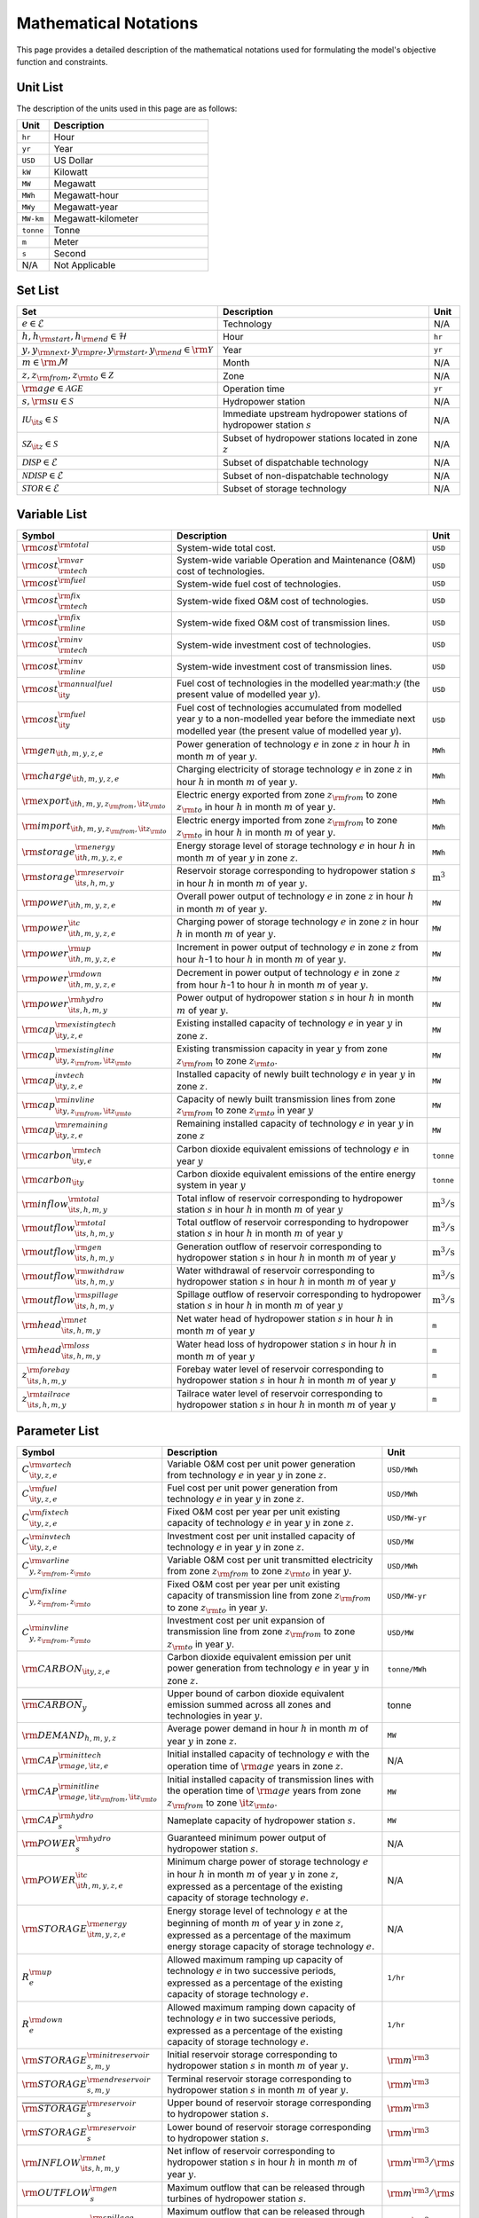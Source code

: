Mathematical Notations
======================

This page provides a detailed description of the mathematical notations used for formulating the model's objective function and constraints.

Unit List
---------

The description of the units used in this page are as follows:

.. list-table::
   :widths: 10 50
   :header-rows: 1
   :align: left

   * - Unit
     - Description

   * - ``hr``
     - Hour

   * - ``yr``
     - Year

   * - ``USD``
     - US Dollar

   * - ``kW``
     - Kilowatt

   * - ``MW``
     - Megawatt

   * - ``MWh``
     - Megawatt-hour

   * - ``MWy``
     - Megawatt-year

   * - ``MW-km``
     - Megawatt-kilometer

   * - ``tonne``
     - Tonne
   
   * - ``m``
     - Meter

   * - ``s``
     - Second

   * - N/A
     - Not Applicable

Set List
--------

.. list-table::
   :widths: 10 50 5
   :header-rows: 1
   :align: left

   * - Set
     - Description
     - Unit

   * - :math:`e \in \mathcal{E}`
     - Technology
     - N/A

   * - :math:`h, h_{\rm{start}}, h_{\rm{end}} \in \mathcal{H}`
     - Hour
     - ``hr``

   * - :math:`y, y_{\rm{next}}, y_{\rm{pre}}, y_{\rm{start}}, y_{\rm{end}} \in \rm \mathcal{Y}`
     - Year
     - ``yr``

   * - :math:`m \in \rm \mathcal{M}`
     - Month
     - N/A

   * - :math:`z, z_{\rm{from}}, z_{\rm{to}} \in \mathcal{Z}`
     - Zone
     - N/A

   * - :math:`{\rm{age}} \in \mathcal{AGE}`
     - Operation time
     - ``yr``

   * - :math:`s, {\rm{su}} \in \mathcal{S}`
     - Hydropower station
     - N/A

   * - :math:`\mathcal{IU}_{\it{s}} \in \mathcal{S}`
     - Immediate upstream hydropower stations of hydropower station :math:`s`
     - N/A

   * - :math:`\mathcal{SZ}_{\it{z}} \in \mathcal{S}`
     - Subset of hydropower stations located in zone :math:`z`
     - N/A

   * - :math:`\mathcal{DISP} \in \mathcal{E}`
     - Subset of dispatchable technology
     - N/A

   * - :math:`\mathcal{NDISP} \in \mathcal{E}`
     - Subset of non-dispatchable technology
     - N/A

   * - :math:`\mathcal{STOR} \in \mathcal{E}`
     - Subset of storage technology
     - N/A

Variable List
-------------

.. list-table::
   :widths: 10 80 5
   :header-rows: 1
   :align: left
  
   * - Symbol
     - Description
     - Unit

   * - :math:`\rm{cost}^{\rm{total}}`
     - System-wide total cost.
     - ``USD``

   * - :math:`\rm{cost}^{\rm{var}}_{\rm{tech}}`
     - System-wide variable Operation and Maintenance (O&M) cost of technologies.
     - ``USD``

   * - :math:`\rm{cost}^{\rm{fuel}}`
     - System-wide fuel cost of technologies.
     - ``USD``

   * - :math:`\rm{cost}^{\rm{fix}}_{\rm{tech}}`
     - System-wide fixed O&M cost of technologies.
     - ``USD``

   * - :math:`\rm{cost}^{\rm{fix}}_{\rm{line}}` 
     - System-wide fixed O&M cost of transmission lines.
     - ``USD``

   * - :math:`\rm{cost}^{\rm{inv}}_{\rm{tech}}`
     - System-wide investment cost of technologies.
     - ``USD``

   * - :math:`\rm{cost}^{\rm{inv}}_{\rm{line}}`
     - System-wide investment cost of transmission lines.
     - ``USD``

   * - :math:`\rm{cost}^{\rm{annualfuel}}_{\it{y}}`
     - Fuel cost of technologies in the modelled year:math:`y` (the present value of modelled year :math:`y`).
     - ``USD``

   * - :math:`\rm{cost}^{\rm{fuel}}_{\it{y}}`
     - Fuel cost of technologies accumulated from modelled year :math:`y` to a non-modelled year before the immediate next modelled year (the present value of modelled year :math:`y`).
     - ``USD``

   * - :math:`\rm{gen}_{\it{h,m,y,z,e}}`
     - Power generation of technology :math:`e` in zone :math:`z` in hour :math:`h` in month :math:`m` of year :math:`y`.
     - ``MWh``

   * - :math:`\rm{charge}_{\it{h,m,y,z,e}}`
     - Charging electricity of storage technology :math:`e` in zone :math:`z` in hour :math:`h` in month :math:`m` of year :math:`y`.
     - ``MWh``

   * - :math:`\rm{export}_{{\it{h,m,y,z}}_{\rm{from}},{\it{z}}_{\rm{to}}}`
     - Electric energy exported from zone :math:`z_{\rm{from}}` to zone :math:`z_{\rm{to}}` in hour :math:`h` in month :math:`m` of year :math:`y`.
     - ``MWh``

   * - :math:`\rm{import}_{{\it{h,m,y,z}}_{\rm{from}},{\it{z}}_{\rm{to}}}`
     - Electric energy imported from zone :math:`z_{\rm{from}}` to zone :math:`z_{\rm{to}}`  in hour :math:`h` in month :math:`m` of year :math:`y`.
     - ``MWh``

   * - :math:`\rm{storage}_{\it{h,m,y,z,e}}^{\rm{energy}}`
     - Energy storage level of storage technology :math:`e` in hour :math:`h` in month :math:`m` of year :math:`y` in zone :math:`z`.
     - ``MWh``

   * - :math:`\rm{storage}_{\it{s,h,m,y}}^{\rm{reservoir}}` 
     - Reservoir storage corresponding to hydropower station :math:`s` in hour :math:`h` in month :math:`m` of year :math:`y`.
     - :math:`\text{m}^\text{3}`

   * - :math:`\rm{power}_{\it{h,m,y,z,e}}` 
     - Overall power output of technology :math:`e` in zone :math:`z` in hour :math:`h` in month :math:`m` of year :math:`y`.
     - ``MW``

   * - :math:`\rm{power}_{\it{h,m,y,z,e}}^{\it{c}}` 
     - Charging power of storage technology :math:`e` in zone :math:`z` in hour :math:`h` in month :math:`m` of year :math:`y`.
     - ``MW``

   * - :math:`\rm{power}_{\it{h,m,y,z,e}}^{\rm{up}}`
     - Increment in power output of technology :math:`e` in zone :math:`z` from hour :math:`h`-1 to hour :math:`h` in month :math:`m` of year :math:`y`.
     - ``MW``

   * - :math:`\rm{power}_{\it{h,m,y,z,e}}^{\rm{down}}`
     - Decrement in power output of technology :math:`e` in zone :math:`z` from hour :math:`h`-1 to hour :math:`h` in month :math:`m` of year :math:`y`.
     - ``MW``

   * - :math:`\rm{power}_{\it{s,h,m,y}}^{\rm{hydro}}`
     - Power output of hydropower station :math:`s` in hour :math:`h` in month :math:`m` of year :math:`y`.
     - ``MW``

   * - :math:`\rm{cap}_{\it{y,z,e}}^{\rm{existingtech}}`
     - Existing installed capacity of technology :math:`e` in year :math:`y` in zone :math:`z`.
     - ``MW``

   * - :math:`\rm{cap}_{{\it{y,z}}_{\rm{from}},{\it{z}}_{\rm{to}}}^{\rm{existingline}}` 
     - Existing transmission capacity in year :math:`y` from zone :math:`z_{\rm{from}}` to zone :math:`z_{\rm{to}}`.
     - ``MW``

   * - :math:`\rm{cap}_{\it{y,z,e}}^{invtech}`
     - Installed capacity of newly built technology :math:`e` in year :math:`y` in zone :math:`z`.
     - ``MW``
   * - :math:`\rm{cap}_{{\it{y,z}}_{\rm{from}},{\it{z}}_{\rm{to}}}^{\rm{invline}}` 
     - Capacity of newly built transmission lines from zone :math:`z_{\rm{from}}` to zone :math:`z_{\rm{to}}` in year :math:`y`
     - ``MW``
  
   * - :math:`\rm{cap}_{\it{y,z,e}}^{\rm{remaining}}`
     - Remaining installed capacity of technology :math:`e` in year :math:`y` in zone :math:`z`
     - ``MW``

   * - :math:`\rm{carbon}_{\it{y,e}}^{\rm{tech}}`
     - Carbon dioxide equivalent emissions of technology :math:`e` in year :math:`y`
     - ``tonne``
   
   * - :math:`\rm{carbon}_{\it y}`
     - Carbon dioxide equivalent emissions of the entire energy system in year :math:`y`
     - ``tonne``

   * - :math:`\rm{inflow}_{\it{s,h,m,y}}^{\rm{total}}`
     - Total inflow of reservoir corresponding to hydropower station :math:`s` in hour :math:`h` in month :math:`m` of year :math:`y`
     - :math:`\text{m}^\text{3}/\text{s}` 
 
   * - :math:`\rm{outflow}_{\it{s,h,m,y}}^{\rm{total}}`
     - Total outflow of reservoir corresponding to hydropower station :math:`s` in hour :math:`h` in month :math:`m` of year :math:`y`
     - :math:`\text{m}^\text{3}/\text{s}`   

   * - :math:`\rm{outflow}_{\it{s,h,m,y}}^{\rm{gen}}`
     - Generation outflow of reservoir corresponding to hydropower station :math:`s` in hour :math:`h` in month :math:`m` of year :math:`y`
     - :math:`\text{m}^\text{3}/\text{s}` 

   * - :math:`\rm{outflow}_{\it{s,h,m,y}}^{\rm{withdraw}}`
     - Water withdrawal of reservoir corresponding to hydropower station :math:`s` in hour :math:`h` in month :math:`m` of year :math:`y`
     - :math:`\text{m}^\text{3}/\text{s}`

   * - :math:`\rm{outflow}_{\it{s,h,m,y}}^{\rm{spillage}}`
     - Spillage outflow of reservoir corresponding to hydropower station :math:`s` in hour :math:`h` in month :math:`m` of year :math:`y`
     - :math:`\text{m}^\text{3}/\text{s}`

   * - :math:`\rm{head}_{\it{s,h,m,y}}^{\rm{net}}`
     - Net water head of hydropower station :math:`s` in hour :math:`h` in month :math:`m` of year :math:`y`
     - ``m`` 

   * - :math:`\rm{head}_{\it{s,h,m,y}}^{\rm{loss}}`
     - Water head loss of hydropower station :math:`s` in hour :math:`h` in month :math:`m` of year :math:`y` 
     - ``m`` 

   * - :math:`z_{\it{s,h,m,y}}^{\rm{forebay}}`
     - Forebay water level of reservoir corresponding to hydropower station :math:`s` in hour :math:`h` in month :math:`m` of year :math:`y`
     - ``m`` 

   * - :math:`z_{\it{s,h,m,y}}^{\rm{tailrace}}`
     - Tailrace water level of reservoir corresponding to hydropower station :math:`s` in hour :math:`h` in month :math:`m` of year :math:`y`
     - ``m`` 

Parameter List
--------------

.. list-table::
   :widths: 10 74 16
   :header-rows: 1
   :align: left
   
   * - Symbol
     - Description
     - Unit

   * - :math:`{{C}}_{\it{y,z,e}}^{{\rm{vartech}}}`
     - Variable O&M cost per unit power generation from technology :math:`e` in year :math:`y` in zone :math:`z`.
     - ``USD/MWh``

   * - :math:`{{C}}_{\it{y,z,e}}^{\rm{fuel}}`
     - Fuel cost per unit power generation from technology :math:`e` in year :math:`y` in zone :math:`z`.
     - ``USD/MWh``

   * - :math:`{{C}}_{\it{y,z,e}}^{\rm{fixtech}}`
     - Fixed O&M cost per year per unit existing capacity of technology :math:`e` in year :math:`y` in zone :math:`z`.
     - ``USD/MW-yr``

   * - :math:`{{C}}_{\it{y,z,e}}^{\rm{invtech}}`
     - Investment cost per unit installed capacity of technology :math:`e` in year :math:`y` in zone :math:`z`.
     - ``USD/MW``

   * - :math:`{{C}}_{y,z_{\rm{from}},z_{\rm{to}}}^{\rm{varline}}`
     - Variable O&M cost per unit transmitted electricity from zone :math:`z_{\rm{from}}` to zone :math:`z_{\rm{to}}` in year :math:`y`.
     - ``USD/MWh``

   * - :math:`{{C}}_{y,z_{\rm{from}},z_{\rm{to}}}^{\rm{fixline}}`
     - Fixed O&M cost per year per unit existing capacity of transmission line from zone :math:`z_{\rm{from}}` to zone :math:`z_{\rm{to}}` in year :math:`y`.
     - ``USD/MW-yr``

   * - :math:`{{C}}_{y,z_{\rm{from}},z_{\rm{to}}}^{\rm{invline}}`
     - Investment cost per unit expansion of transmission line from zone :math:`z_{\rm{from}}` to zone :math:`z_{\rm{to}}` in year :math:`y`.
     - ``USD/MW``

   * - :math:`{\rm{CARBON}}_{\it{y,z,e}}`
     - Carbon dioxide equivalent emission per unit power generation from technology :math:`e` in year :math:`y` in zone :math:`z`.
     - ``tonne/MWh``

   * - :math:`\overline{{\rm{CARBON}}}_{y}`
     - Upper bound of carbon dioxide equivalent emission summed across all zones and technologies in year :math:`y`.
     - tonne

   * - :math:`{{\rm{DEMAND}}}_{h,m,y,z}`
     - Average power demand in hour :math:`h` in month :math:`m` of year :math:`y` in zone :math:`z`.
     - ``MW``

   * - :math:`{{\rm{CAP}}}_{\rm{age},{\it{z,e}}}^{{\rm{inittech}}}`
     - Initial installed capacity of technology :math:`e` with the operation time of :math:`\rm{age}` years in zone :math:`z`.
     - N/A

   * - :math:`{{\rm{CAP}}}_{\rm{age},{\it{z}}_{\rm{from}},{\it{z}}_{\rm{to}}}^{\rm{initline}}`
     - Initial installed capacity of transmission lines with the operation time of :math:`\rm{age}` years from zone :math:`z_{\rm{from}}` to zone :math:`{\it{z}}_{\rm{to}}`.
     - ``MW``

   * - :math:`{{\rm{CAP}}}_s^{\rm{hydro}}`
     - Nameplate capacity of hydropower station :math:`s`.
     - ``MW``

   * - :math:`{\underline{{\rm{POWER}}}}_s^{\rm{hydro}}`
     - Guaranteed minimum power output of hydropower station :math:`s`.
     - N/A

   * - :math:`{\underline{{\rm{POWER}}}}_{\it{h,m,y,z,e}}^{\it{c}}`
     - Minimum charge power of storage technology :math:`e` in hour :math:`h` in month :math:`m` of year :math:`y` in zone :math:`z`, expressed as a percentage of the existing capacity of storage technology :math:`e`.
     - N/A

   * - :math:`{{\rm{STORAGE}}}_{\it{m,y,z,e}}^{\rm{energy}}`
     - Energy storage level of technology :math:`e` at the beginning of month :math:`m` of year :math:`y` in zone :math:`z`, expressed as a percentage of the maximum energy storage capacity of storage technology :math:`e`.
     - N/A

   * - :math:`{R}_e^{\rm{up}}`
     - Allowed maximum ramping up capacity of technology :math:`e` in two successive periods, expressed as a percentage of the existing capacity of storage technology :math:`e`.
     - ``1/hr``

   * - :math:`{R}_e^{\rm{down}}`
     - Allowed maximum ramping down capacity of technology :math:`e` in two successive periods, expressed as a percentage of the existing capacity of storage technology :math:`e`.
     - ``1/hr``

   * - :math:`{{\rm{STORAGE}}}_{s,m,y}^{\rm{initreservoir}}`
     - Initial reservoir storage corresponding to hydropower station :math:`s` in month :math:`m` of year :math:`y`.
     - :math:`{\rm m}^{\rm 3}`

   * - :math:`{{\rm{STORAGE}}}_{s,m,y}^{\rm{endreservoir}}`
     - Terminal reservoir storage corresponding to hydropower station :math:`s` in month :math:`m` of year :math:`y`.
     - :math:`{\rm m}^{\rm 3}`

   * - :math:`{\overline{{\rm{STORAGE}}}}_s^{\rm{reservoir}}`
     - Upper bound of reservoir storage corresponding to hydropower station :math:`s`.
     - :math:`{\rm m}^{\rm 3}`

   * - :math:`{\underline{{\rm{STORAGE}}}}_s^{\rm{reservoir}}`
     - Lower bound of reservoir storage corresponding to hydropower station :math:`s`.
     - :math:`{\rm m}^{\rm 3}`

   * - :math:`{{\rm{INFLOW}}}_{\it{s,h,m,y}}^{\rm{net}}`
     - Net inflow of reservoir corresponding to hydropower station :math:`s` in hour :math:`h` in month :math:`m` of year :math:`y`.
     - :math:`{\rm m}^{\rm 3}/{\rm s}`

   * - :math:`{\rm{OUTFLOW}}_s^{\rm{gen}}`
     - Maximum outflow that can be released through turbines of hydropower station :math:`s`.
     - :math:`{\rm m}^{\rm 3}/{\rm s}`

   * - :math:`{\rm{OUTFLOW}}_s^{\rm{spillage}}`
     - Maximum outflow that can be released through spillway of reservoir corresponding to hydropower station :math:`s`.
     - :math:`{\rm m}^{\rm 3}/{\rm s}`

   * - :math:`{\rm{OUTFLOW}}_s`
     - Minimum outflow of reservoir corresponding to hydropower station :math:`s` to meet water supply, environmental flow requirements, flood management, and others.
     - :math:`{\rm m}^{\rm 3}/{\rm s}`

   * - :math:`\omega`
     - Weight factor to extrapolate representative operation day(s) to a full year (8760 hours).
     - N/A

   * - :math:`\rho`
     - Density of water.
     - :math:`\rm{kg}/\rm{m}^\text{3}`

   * - :math:`g`
     - Acceleration of gravity.
     - :math:`\rm{m}/\rm{s}^\text{2}`

   * - :math:`\eta_{y,e}^{\rm{in}}`
     - Charging efficiency of storage technology :math:`e` in year :math:`y`.
     - N/A

   * - :math:`\eta_{y,e}^{\rm{out}}`
     - Generation efficiency of technology :math:`e` in year :math:`y`.
     - N/A

   * - :math:`\eta_s`
     - Generation efficiency of converting water energy to electric energy in hydropower station :math:`s`.
     - N/A

   * - :math:`\eta_{z_{\rm{from}},z_{\rm{to}}}^{\rm{trans}}`
     - Transmission efficiency of transmission lines from zone :math:`z_{\rm{from}}` to zone :math:`z_{\rm{to}}`.
     - N/A

   * - :math:`\tau_{{\rm{su}},s}`
     - Water travel (or propagation) time from the upstream hydropower station :math:`{\rm{su}}` to the immediate downstream hydropower station :math:`s`.
     - ``hr``

   * - :math:`\Delta h`
     - Time step.
     - ``hr``

   * - :math:`r`
     - Discount rate.
     - N/A

   * - :math:`{T}_e`
     - Lifetime of technology :math:``e``.
     - ``yr``

   * - :math:`{T}_{\rm{line}}`
     - Lifetime of transmission line.
     - ``yr``

   * - :math:`{\rm{EP}}_e`
     -  Power to energy ratio of storage technology :math:`e`.
     - ``hr``

Objective Functions
-------------------

Costs
+++++

The objective function of the model is to minimize the net present value of the system's cost. This includes investment cost, fixed O&M cost, variable cost and fuel cost by cost type, technology cost, transmission line cost by the source of cost, and operation cost and planning cost by the source of cost.

The cost equations are defined as follows:

.. math::
  \rm{cost} &= \rm{cost}_\rm{tech}^\rm{var} + \rm{cost}_\rm{line}^\rm{var} + \rm{cost}^\rm{fuel} + \rm{cost}_\rm{tech}^\rm{fix} + \rm{cost}_\rm{line}^\rm{fix} + \rm{cost}_\rm{tech}^\rm{inv} + \rm{cost}_\rm{line}^\rm{inv} \\
  \\
  \rm{cost}_\rm{tech}^\rm{var} &= \frac{\sum_{t,m,y,z,\rm{te}}C_{y,z,\rm{te}}^\rm{tech-var}\times \rm{gen}_{t,m,y,z,\rm{te}}}{\omega} \times \rm{factor}_{y}^\rm{var} \\
  \\
  \rm{cost}_\rm{line}^\rm{var} &= \frac{\sum_{t,m,y,z_s,z_o}C_{y,z}^\rm{line-var}\times \rm{export}_{t,m,y,z_s,z_o}}{\omega} \times \rm{factor}_{y}^\rm{var} \\
  \\
  \rm{cost}^\rm{fuel} & = \frac{\sum_{t,m,y,z,\rm{te}}C_{y,z,\rm{te}}^\rm{fuel}\times \rm{gen}_{t,m,y,z,\rm{te}}}{\omega} \times \rm{factor}_{y}^\rm{var} \\
  \\
  \rm{cost}_\rm{tech}^\rm{fix} &= \sum_{y,z,\rm{te}}C_{y,z,\rm{te}}^\rm{tech-fix}\times \rm{cap}_{y,z,\rm{te}}^\rm{existing-tech}\times \rm{factor}_{y}^\rm{fix} \\
  \\
  \rm{cost}_\rm{line}^\rm{fix} &= \sum_{y,z_s,z_o}C_{y,z_s,z_o}^\rm{line-fix}\times \rm{cap}_{y,z_s,z_o}^\rm{existing-line}\times \rm{factor}_{y}^\rm{fix} \\
  \\
  \rm{cost}_\rm{tech}^\rm{inv} &=  \sum_{y,z,\rm{te}}C_{y,z,\rm{te}}^\rm{tech-inv}\times \rm{cap}_{y,z,\rm{te}}^\rm{tech-inv}\times \rm{factor}_{y}^\rm{inv} \\
  \\
  \rm{cost}_\rm{line}^\rm{inv} &= \sum_{y,z_s,z_o}C_{y,z_s,z_o}^\rm{line-inv}\times \rm{cap}_{y,z_s,z_o}^\rm{line-inv}\times \rm{factor}_{y}^\rm{inv} \times 0.5

Factors
+++++++

To account for the variable factor, fixed factor, and investment factor, we need to convert all future costs to their net present value. This means adjusting for the time value of money so that all costs are expressed in terms of today's dollars. 

We also assume that variable cost and fixed cost for non-modelled years are assumed to be equal to the cost of the last modelled year preceding them. This allows for consistent comparison across different time periods and technologies.

**Variable Factor**

.. image:: ./_static/varcost.png
  :width: 400
  :alt: Calculation of variable costs

Given the following:

* Variable cost of modeled year: :math:`B`
* Discount rate: :math:`r`
* :math:`m`-th modeled year: :math:`m = y - y_\text{min}`
* Depreciation periods: :math:`n`

The total present value can be calculated as follows:

.. math::

  \begin{align*}
  \text{total present value} &= \frac{B}{(1+r)^m} + \frac{B}{(1+r)^{m+1}} + \cdots + \frac{B}{(1+r)^{(m+k-1)}} \\
  \\
  &= B(1+r)^{(1-m)}\frac{1-(1+r)^k}{r} \\
  \\
  \end{align*}

And we can calculate the variable factor as follows:

.. math::

  \begin{align*}
  \text{factor}_{y}^{var} &= (1+r)^{1-m_y}\frac{1-(1+r)^{k_y}}{r} \\
  \\
  m_{y} &= y - y_\text{min} \\
  \\
  k_{y} &= y_\text{periods} \\
  \\
  \end{align*}

**Fixed Factor**

We can equate the fixed factor with the variable factor as follows:

.. math:: \text{factor}_{y}^\text{fix} = factor_{y}^\text{var}

**Investment Factor**

.. image:: ./_static/invcost.png
  :width: 400
  :alt: Calculation of investment costs

Given the following:

* Weighted Average Cost of Capital (WACC, or otherwise known as the interest rate): :math:`i`
* Discount rate: :math:`r`
* :math:`m`-th modeled year: :math:`m = y - y_\text{min}`
* Length of :math:`m`-th planning periods: :math:`k`

The total present value can be calculated as follows:

.. math::

  \begin{align*}
  \text{total present value} &= \frac{P}{(1+r)^m} \\
  \\
  &= \frac{\frac{A}{(1+i)} + \frac{A}{(1+i)^2} + \cdots + \frac{A}{(1+i)^n}}{(1+r)^m} \\
  \\
  &= A\frac{1-(1+i)^{-n}}{i}\times\frac{1}{(1+r)^m} \\
  \\
  \end{align*}

From the above, we can solve for the annualized cost of depreciation periods, :math:`A`, as:

.. math::

  A = P\frac{i}{1-(1+i)^{-n}} \\
  \\

The capital recovery factor is then calculated as:

.. math::

  \text{capital recovery factor} = \frac{i}{1-(1+i)^{-n}} \\
  \\

Let's focus on the time periods that fall within the modelled time horizon (indicated in black colour). We can calculate the length of time periods, :math:`k`, as follows:

.. math::
  
  k = y_{max} - y \\
  \\

Using :math:`k`, we can calculate the net present value as follows:

.. math::

  \text{net present value} =
  \begin{cases} 
  \frac{\frac{A}{(1+r)} + \frac{A}{(1+r)^2} + \cdots + \frac{A}{(1+r)^{min(n, k)}}}{(1+r)^m} & \text{if }n \le k \\
  \\
  \text{total present value} & \text{if }n > k \\
  \\
  \frac{A\frac{1-(1+r)^{-k}}{r}}{(1+r)^m} = P\frac{i}{1-(1+i)^{-n}}\times\frac{1-(1+r)^{-k}}{r(1+r)^m} & \text{otherwise} \\
  \\
  \end{cases}

And we can calculate the investment factor as follows:

.. math::

  factor_{y}^{inv} = \frac{i}{1-(1+i)^{-n}}\times\frac{1-(1+r)^{-min(n,k)}}{r(1+r)^m} \\
  \\

Constraints
-----------

Retirement
++++++++++

The model computes the retirement of each technology and transmission line with these considerations:

* The initial age of the technology and transmission line is based on its capacity ratio.
* Each planning and scheduling period is based on the existing capacity.

The existing capacity for each year, in each zone, for each technology, is as follows:

.. math::

  cap_{y, z, te}^{existing-tech} = \sum_{lifetime-age<y-y_{min})}cap_{age,z,te}^{tech-init} + \sum_{(yy\le y) \& (lifetime>y-yy)}cap_{yy,z,te}^{tech-inv} \text{, for all } y,z,te \\
  \\

The existing capacity of the transmission lines for each year, from :math:`z_s`-th zone to :math:`z_o`-th zone, is as follows:

.. math::

  cap_{y, z_s, z_o}^{existing-line} = \sum_{lifetime-age<y-y_{min})}cap_{age,z_s,z_o}^{line-init} + \sum_{(yy\le y) \& (lifetime>y-yy)}cap_{yy,z_s,z_o}^{line-inv} \text{, for all } y,z_s,z_o \\
  \\

Carbon Emission
+++++++++++++++

The model computes the carbon emissions for each year, based on the sum of carbon emissions from each zone, and from each technology.

The carbon emission for each technology, for each year, and in each zone, is as follows:

.. math::

  carbon_{y,te}^{tech} = \sum_{t,m,z}Carbon_{y,z,te}\times gen_{t,m,y,z,te} \quad \forall y,te \\
  \\


The carbon emission for each year is as follows:

.. math::

  carbon_{y} = \sum_{te}carbon_{y,te}^{tech} \forall y \\
  \\

Where, the calculated carbon emission for each year, must be lower than its upper bound, as follows:

.. math::

  carbon_{y} \le \overline{carbon}_y \forall y \\
  \\

Power Balance
+++++++++++++

The model computes the power balance for each hour, in each time period, for each year, and in each zone, as follows:

.. math::

  Demand_{t,m,y,z} = & \sum_{z_s\neq z}import_{t, m, y, z_s, z} - \sum_{z_o\neq z}export_{t, m, y, z, z_o} + \\
                     \\
                     & \sum_{te}gen_{t, m, y, z, te} - \sum_{te\in storage}charge_{t, m, y, z, te}\quad \forall t,m,y,te

Transmission Loss
+++++++++++++++++

The model computes the transmission loss for each hour, in each time period, for each year, from :math:`z_s`-th zone to :math:`z_o`-th zone, as follows:

.. math::

  export_{t, m, y, z_s, z_o} \times Effi_{z_s, z_o}^{trans} = import_{t, m, y, z_s, z_o} \quad \forall t,y,z_s\neq z_o \\
  \\

Maximum Output
++++++++++++++

The model computes the maximum output for each hour, in each time period, for each year, in each zone, and for each technology, as follows:

.. math::

  gen_{t, m, y, z, te} \leq cap_{y, z, te}^{existing-tech} \forall t,m \\
  \\

Energy Storage
++++++++++++++

The model computes the energy storage level for each hour, for each year, in each zone, and for each technology, as follows:

.. math::

  storage_{t,y,z,te}^{level} = storage_{t-1,y,z, te}^{level} - \frac{gen_{t,y,z,te}}{Effi_{y,te}^{storage}} \quad \forall te \in storage, t,y,z \\
  \\

Where, the starting energy storage level is set to the initial storage level, as follows:

.. math::

  storage_{t,y,z,te}^{level} = Storage_{z, te}^{init} \quad \forall t,y=INI,z \\
  \\

And the final energy storage level is set to the ending storage level, as follows:

.. math::

  storage_{t,y,z}^{level} = Storage_{z, te}^{end} \quad \forall t,y=END,z \\
  \\

Ramping Ratio
+++++++++++++

The model computes the generated power and ensures it is less than the product of the ramping ratio and the existing capacity of each technology.

Where, the upper bound of the generated power is defined, as follows:

.. math::

  gen^{up}_{t,m,y,z,te} \le R^{up}_{te}\times cap_{y,z,te}^{existing-tech} \quad \forall t,m,y,z,te \\
  \\

And the lower bound of the generated power is defined, as follows:

.. math::

  gen^{down}_{t,m,y,z,te} \le R^{down}_{te}\times cap_{y,z,te}^{existing-tech} \quad \forall t,m,y,z,te \\
  \\

Finally, the difference between the upper and lower bound of the generated power, in the current hour, is equal to the difference between the generated power in the current hour and the previous hour, as follows:

.. math::

  gen^{up}_{t,m,y,z,te} - gen^{down}_{t,m,y,z,te} = gen_{t,m,y,z,te} - gen_{t-1,m,y,z,te} \quad \forall t,m,y,z,te \\
  \\
